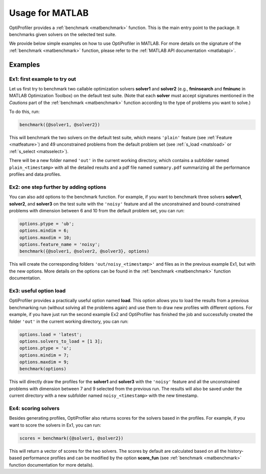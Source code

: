.. _use:

Usage for MATLAB
================

OptiProfiler provides a :ref:`benchmark <matbenchmark>` function. This is the main entry point to the package. It benchmarks given solvers on the selected test suite.

We provide below simple examples on how to use OptiProfiler in MATLAB. For more details on the signature of the :ref:`benchmark <matbenchmark>` function, please refer to the :ref:`MATLAB API documentation <matlabapi>`.

Examples
--------

Ex1: first example to try out
^^^^^^^^^^^^^^^^^^^^^^^^^^^^^

Let us first try to benchmark two callable optimization solvers **solver1** and **solver2** (e.g., **fminsearch** and **fminunc** in MATLAB Optimization Toolbox) on the default test suite.
(Note that each **solver** must accept signatures mentioned in the `Cautions` part of the :ref:`benchmark <matbenchmark>` function according to the type of problems you want to solve.)

To do this, run:

.. code-block:: matlab

    benchmark({@solver1, @solver2})

This will benchmark the two solvers on the default test suite, which means ``'plain'`` feature (see :ref:`Feature <matfeature>`) and 49 unconstrained problems from the default problem set (see :ref:`s_load <matsload>` or :ref:`s_select <matsselect>`).

There will be a new folder named ``'out'`` in the current working directory, which contains a subfolder named ``plain_<timestamp>`` with all the detailed results and a pdf file named ``summary.pdf`` summarizing all the performance profiles and data profiles.


Ex2: one step further by adding options
^^^^^^^^^^^^^^^^^^^^^^^^^^^^^^^^^^^^^^^

You can also add options to the benchmark function. For example, if you want to benchmark three solvers **solver1**, **solver2**, and **solver3** on the test suite with the ``'noisy'`` feature and all the unconstrained and bound-constrained problems with dimension between 6 and 10 from the default problem set, you can run:

.. code-block:: matlab

    options.ptype = 'ub';
    options.mindim = 6;
    options.maxdim = 10;
    options.feature_name = 'noisy';
    benchmark({@solver1, @solver2, @solver3}, options)

This will create the corresponding folders ``'out/noisy_<timestamp>'`` and files as in the previous example Ex1, but with the new options. More details on the options can be found in the :ref:`benchmark <matbenchmark>` function documentation.


Ex3: useful option **load**
^^^^^^^^^^^^^^^^^^^^^^^^^^^

OptiProfiler provides a practically useful option named **load**. This option allows you to load the results from a previous benchmarking run (without solving all the problems again) and use them to draw new profiles with different options. For example, if you have just run the second example Ex2 and OptiProfiler has finished the job and successfully created the folder ``'out'`` in the current working directory, you can run:

.. code-block:: matlab

    options.load = 'latest';
    options.solvers_to_load = [1 3];
    options.ptype = 'u';
    options.mindim = 7;
    options.maxdim = 9;
    benchmark(options)

This will directly draw the profiles for the **solver1** and **solver3** with the ``'noisy'`` feature and all the unconstrained problems with dimension between 7 and 9 selected from the previous run. The results will also be saved under the current directory with a new subfolder named ``noisy_<timestamp>`` with the new timestamp.


Ex4: scoring solvers
^^^^^^^^^^^^^^^^^^^^

Besides generating profiles, OptiProfiler also returns scores for the solvers based in the profiles. For example, if you want to score the solvers in Ex1, you can run:

.. code-block:: matlab

    scores = benchmark({@solver1, @solver2})

This will return a vector of scores for the two solvers. The scores by default are calculated based on all the history-based performance profiles and can be modified by the option **score_fun** (see :ref:`benchmark <matbenchmark>` function documentation for more details).